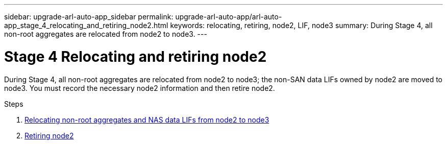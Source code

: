 ---
sidebar: upgrade-arl-auto-app_sidebar
permalink: upgrade-arl-auto-app/arl-auto-app_stage_4_relocating_and_retiring_node2.html
keywords: relocating, retiring, node2, LIF, node3
summary: During Stage 4, all non-root aggregates are relocated from node2 to node3.
---

= Stage 4 Relocating and retiring node2
:hardbreaks:
:nofooter:
:icons: font
:linkattrs:
:imagesdir: ./media/

//
// This file was created with NDAC Version 2.0 (August 17, 2020)
//
// 2020-12-02 14:33:54.902414
//

[.lead]
During Stage 4, all non-root aggregates are relocated from node2 to node3; the non-SAN data LIFs owned by node2 are moved to node3. You must record the necessary node2 information and then retire node2.

.Steps

. link:arl-auto-app_relocating_non-root_aggregates_and_nas_data_lifs_from_node2_to_node3.html[Relocating non-root aggregates and NAS data LIFs from node2 to node3]
. link:arl-auto-app_retiring_node2.html[Retiring node2]
